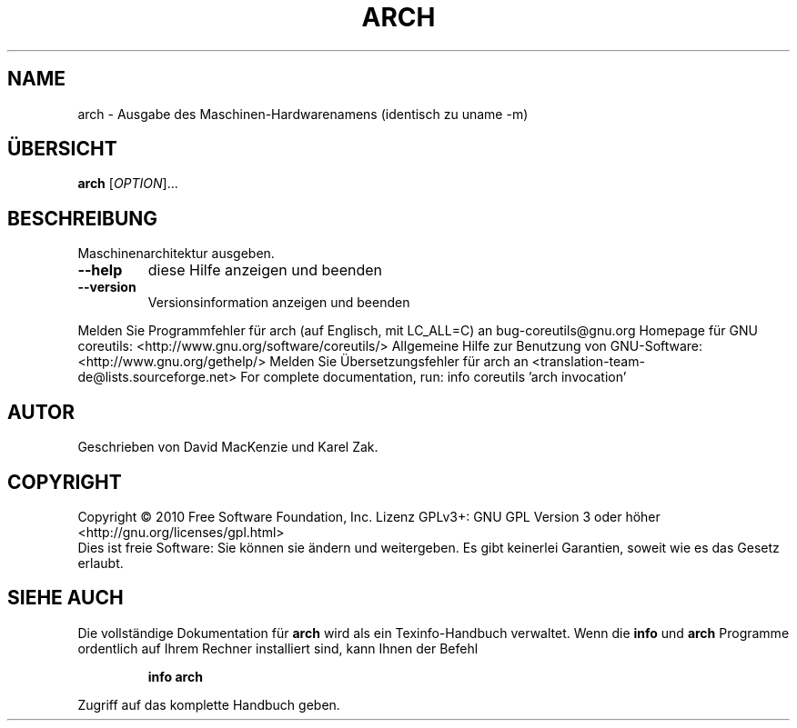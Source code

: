 .\" DO NOT MODIFY THIS FILE!  It was generated by help2man 1.38.2.
.TH ARCH "1" "April 2010" "GNU coreutils 8.5" "Benutzerkommandos"
.SH NAME
arch \- Ausgabe des Maschinen-Hardwarenamens (identisch zu uname -m)
.SH ÜBERSICHT
.B arch
[\fIOPTION\fR]...
.SH BESCHREIBUNG
Maschinenarchitektur ausgeben.
.TP
\fB\-\-help\fR
diese Hilfe anzeigen und beenden
.TP
\fB\-\-version\fR
Versionsinformation anzeigen und beenden
.PP
Melden Sie Programmfehler für arch (auf Englisch, mit LC_ALL=C) an bug\-coreutils@gnu.org
Homepage für GNU coreutils: <http://www.gnu.org/software/coreutils/>
Allgemeine Hilfe zur Benutzung von GNU\-Software: <http://www.gnu.org/gethelp/>
Melden Sie Übersetzungsfehler für arch an <translation\-team\-de@lists.sourceforge.net>
For complete documentation, run: info coreutils 'arch invocation'
.SH AUTOR
Geschrieben von David MacKenzie und Karel Zak.
.SH COPYRIGHT
Copyright \(co 2010 Free Software Foundation, Inc.
Lizenz GPLv3+: GNU GPL Version 3 oder höher <http://gnu.org/licenses/gpl.html>
.br
Dies ist freie Software: Sie können sie ändern und weitergeben.
Es gibt keinerlei Garantien, soweit wie es das Gesetz erlaubt.
.SH "SIEHE AUCH"
Die vollständige Dokumentation für
.B arch
wird als ein Texinfo-Handbuch verwaltet. Wenn die
.B info
und
.B arch
Programme ordentlich auf Ihrem Rechner installiert sind, kann Ihnen der
Befehl
.IP
.B info arch
.PP
Zugriff auf das komplette Handbuch geben.
